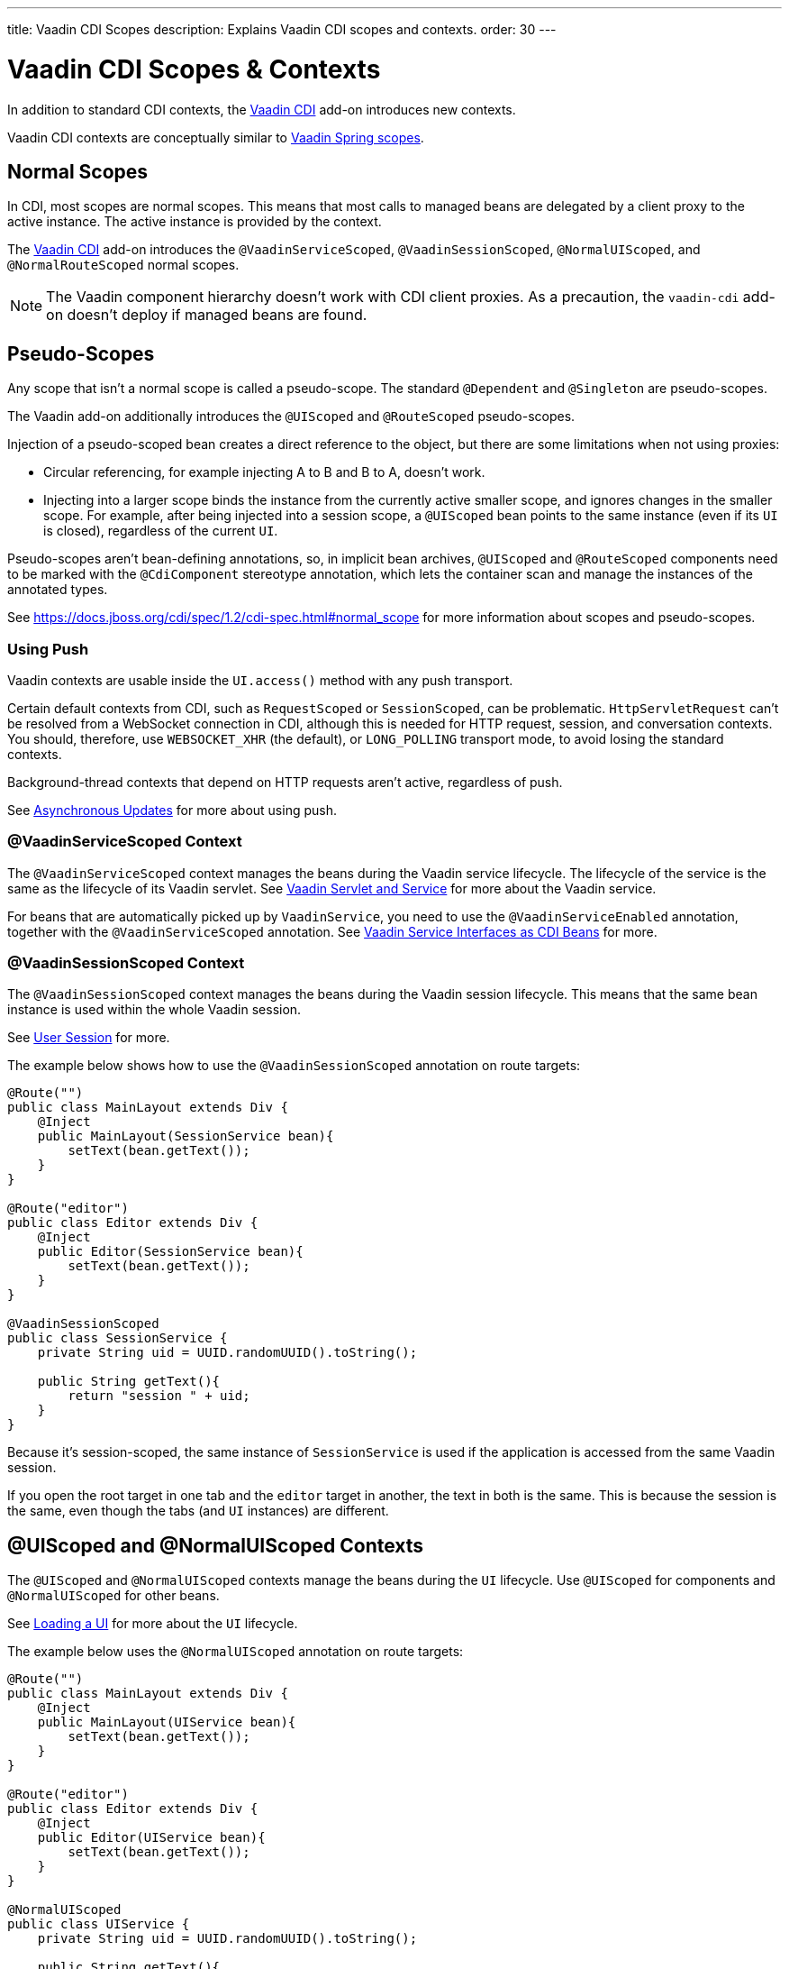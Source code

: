 ---
title: Vaadin CDI Scopes
description: Explains Vaadin CDI scopes and contexts.
order: 30
---


= Vaadin CDI Scopes & Contexts

In addition to standard CDI contexts, the https://vaadin.com/directory/component/vaadin-cdi/[Vaadin CDI] add-on introduces new contexts.

Vaadin CDI contexts are conceptually similar to <<../spring/scopes#,Vaadin Spring scopes>>.


== Normal Scopes

In CDI, most scopes are normal scopes. This means that most calls to managed beans are delegated by a client proxy to the active instance. The active instance is provided by the context.

The https://vaadin.com/directory/component/vaadin-cdi/[Vaadin CDI] add-on introduces the `@VaadinServiceScoped`, `@VaadinSessionScoped`, `@NormalUIScoped`, and `@NormalRouteScoped` normal scopes.

[NOTE]
The Vaadin component hierarchy doesn't work with CDI client proxies. As a precaution, the `vaadin-cdi` add-on doesn't deploy if managed beans are found.


== Pseudo-Scopes

Any scope that isn't a normal scope is called a pseudo-scope. The standard `@Dependent` and `@Singleton` are pseudo-scopes.

The Vaadin add-on additionally introduces the `@UIScoped` and `@RouteScoped` pseudo-scopes.

Injection of a pseudo-scoped bean creates a direct reference to the object, but there are some limitations when not using proxies:

- Circular referencing, for example injecting A to B and B to A, doesn't work.
- Injecting into a larger scope binds the instance from the currently active smaller scope, and ignores changes in the smaller scope. For example, after being injected into a session scope, a `@UIScoped` bean points to the same instance (even if its [classname]`UI` is closed), regardless of the current [classname]`UI`.

Pseudo-scopes aren't bean-defining annotations, so, in implicit bean archives, [annotationname]`@UIScoped` and [annotationname]`@RouteScoped` components need to be marked with the [annotationname]`@CdiComponent` stereotype annotation, which lets the container scan and manage the instances of the annotated types.

See https://docs.jboss.org/cdi/spec/1.2/cdi-spec.html#normal_scope for more information about scopes and pseudo-scopes.


=== Using Push

Vaadin contexts are usable inside the [methodname]`UI.access()` method with any push transport.

Certain default contexts from CDI, such as `RequestScoped` or `SessionScoped`, can be problematic. `HttpServletRequest` can't be resolved from a WebSocket connection in CDI, although this is needed for HTTP request, session, and conversation contexts. You should, therefore, use `WEBSOCKET_XHR` (the default), or `LONG_POLLING` transport mode, to avoid losing the standard contexts.

Background-thread contexts that depend on HTTP requests aren't active, regardless of push.

See <<../../advanced/server-push#push.access,Asynchronous Updates>> for more about using push.


=== @VaadinServiceScoped Context

The `@VaadinServiceScoped` context manages the beans during the Vaadin service lifecycle. The lifecycle of the service is the same as the lifecycle of its Vaadin servlet. See <<../../advanced/application-lifecycle#vaadin-servlet-and-service,Vaadin Servlet and Service>> for more about the Vaadin service.

For beans that are automatically picked up by `VaadinService`, you need to use the `@VaadinServiceEnabled` annotation, together with the `@VaadinServiceScoped` annotation. See <<service-beans#,Vaadin Service Interfaces as CDI Beans>> for more.


=== @VaadinSessionScoped Context

The `@VaadinSessionScoped` context manages the beans during the Vaadin session lifecycle. This means that the same bean instance is used within the whole Vaadin session.

See <<../../advanced/application-lifecycle#user-session,User Session>> for more.

The example below shows how to use the `@VaadinSessionScoped` annotation on route targets:

[source,java]
----
@Route("")
public class MainLayout extends Div {
    @Inject
    public MainLayout(SessionService bean){
        setText(bean.getText());
    }
}

@Route("editor")
public class Editor extends Div {
    @Inject
    public Editor(SessionService bean){
        setText(bean.getText());
    }
}

@VaadinSessionScoped
public class SessionService {
    private String uid = UUID.randomUUID().toString();

    public String getText(){
        return "session " + uid;
    }
}
----

Because it's session-scoped, the same instance of [classname]`SessionService` is used if the application is accessed from the same Vaadin session.

If you open the root target in one tab and the `editor` target in another, the text in both is the same. This is because the session is the same, even though the tabs (and [classname]`UI` instances) are different.


== @UIScoped and @NormalUIScoped Contexts

The `@UIScoped` and `@NormalUIScoped` contexts manage the beans during the [classname]`UI` lifecycle. Use `@UIScoped` for components and `@NormalUIScoped` for other beans.

See <<../../advanced/application-lifecycle#loading-a-ui,Loading a UI>> for more about the [classname]`UI` lifecycle.

The example below uses the `@NormalUIScoped` annotation on route targets:

[source,java]
----
@Route("")
public class MainLayout extends Div {
    @Inject
    public MainLayout(UIService bean){
        setText(bean.getText());
    }
}

@Route("editor")
public class Editor extends Div {
    @Inject
    public Editor(UIService bean){
        setText(bean.getText());
    }
}

@NormalUIScoped
public class UIService {
    private String uid = UUID.randomUUID().toString();

    public String getText(){
        return "ui " + uid;
    }
}
----

Because it's UI scoped, the same [classname]`UIService` is used while in the same [classname]`UI`.

If you open the root target in one tab and the `editor` target in another, the text is different, because the [classname]`UI` instances are different.

If you navigate to the `editor` instance via the router (or the [classname]`UI` instance, which delegates navigation to the router) the text is the same.

In the example here, it navigates to the `editor` target:

[source,java]
----
public void edit() {
    getUI().get().navigate("editor");
}
----

In the same [classname]`UI` instance, the same bean instance is used with both `@UIScoped` and `@NormalUIScoped`.


== @RouteScoped & @NormalRouteScoped Contexts

`@RouteScoped` and `@NormalRouteScoped` manage the beans during the [classname]`Route` lifecycle. Use `@RouteScoped` for components and `@NormalRouteScoped` for other beans.

Together with the `@RouteScopeOwner` annotation, both `@RouteScoped` and `@NormalRouteScoped` can be used to bind beans to router components (`@Route`, `RouteLayout`, `HasErrorParameter`). While the owner remains in the route chain, all the beans it owns remain in the scope.

See <<../../routing#,Defining Routes With @Route>> and <<../../routing/layout#,Router Layouts and Nested Router Targets>> for more about route targets, route layouts, and the route chain.

Below uses the `@NormalRouteScoped` annotation on route targets:

[source,java]
----
@Route("")
@RoutePrefix("parent")
public class ParentView extends Div
        implements RouterLayout {
    @Inject
    public ParentView(
            @RouteScopeOwner(ParentView.class)
            RouteService routeService) {
        setText(routeService.getText());
    }
}

@Route(value = "child-a", layout = ParentView.class)
public class ChildAView extends Div {
    @Inject
    public ChildAView(
            @RouteScopeOwner(ParentView.class)
            RouteService routeService) {
        setText(routeService.getText());
    }
}

@Route(value = "child-b", layout = ParentView.class)
public class ChildBView extends Div {
    @Inject
    public ChildBView(
            @RouteScopeOwner(ParentView.class)
            RouteService routeService) {
        setText(routeService.getText());
    }
}

@NormalRouteScoped
@RouteScopeOwner(ParentView.class)
public class RouteService {
    private String uid = UUID.randomUUID().toString();

    public String getText() {
        return "ui " + uid;
    }
}
----

[classname]`ParentView`, [classname]`ChildAView`, and [classname]`ChildBView` (paths: `/parent`, `/parent/child-a`, and `/parent/child-b`) use the same [classname]`RouteService` instance while you navigate between them. After navigating away from [classname]`ParentView`, the [classname]`RouteService` is also destroyed.

Even though `@RouteScopeOwner` is redundant because it's a CDI qualifier, you need to define it on both the bean and on the injection point.

Route components can also be `@RouteScoped`. In this case, `@RouteScopeOwner` should point to a parent layout. If you omit it, the route itself becomes the owner.

Here's how you might use the `@RouteScoped` annotation on an `@Route` component:

[source,java]
----
@Route("scoped")
@RouteScoped
@CdiComponent
public class ScopedView extends Div {
    private void onMessage(
            @Observes(notifyObserver = IF_EXISTS)
            MessageEvent message) {
        setText(message.getText());
    }
}
----

The message is delivered to the `ScopedView` instance that was already navigated to.
If on another view, there is no instance of this bean and the message isn't delivered to it.

[discussion-id]`4AAFA7A1-CF85-42D6-A7F2-E0CB0DB70FD1`

++++
<style>
[class^=PageHeader-module-descriptionContainer] {display: none;}
</style>
++++